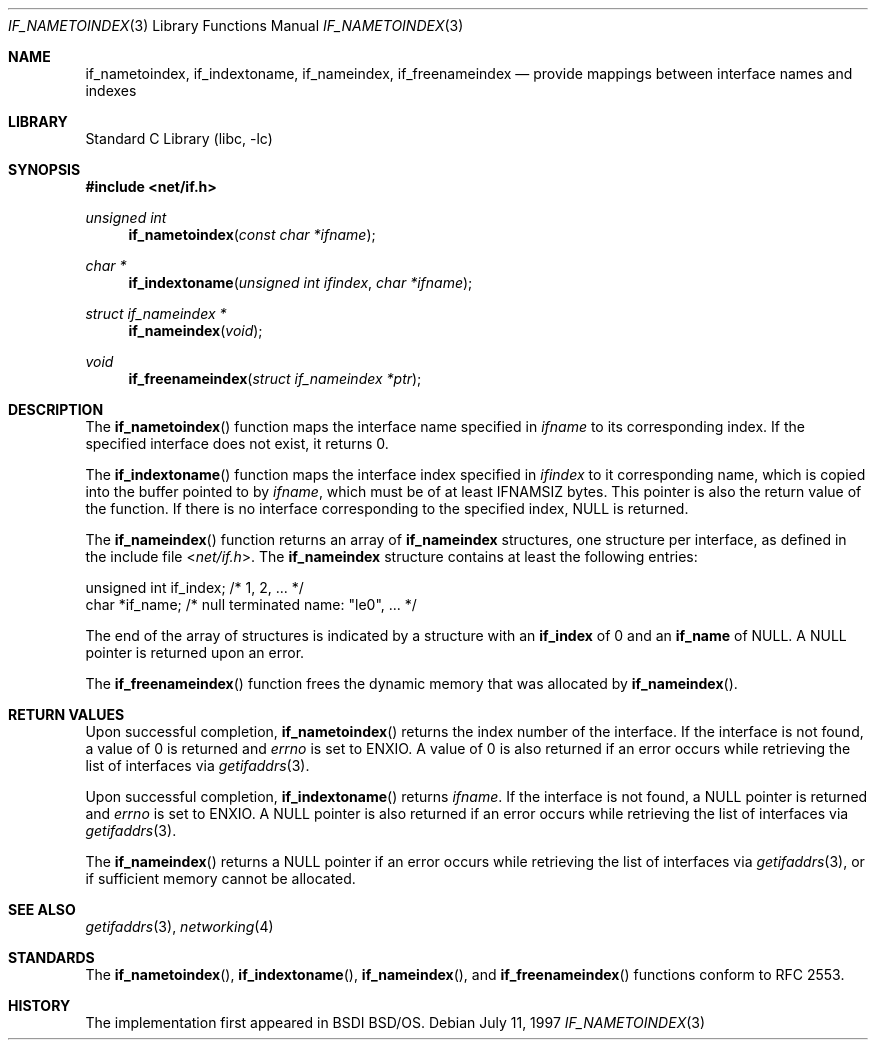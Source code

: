 .\"	$KAME: if_indextoname.3,v 1.10 2000/11/24 08:13:51 itojun Exp $
.\"	BSDI	Id: if_indextoname.3,v 2.2 2000/04/17 22:38:05 dab Exp
.\"
.\" Copyright (c) 1997, 2000
.\"	Berkeley Software Design, Inc.  All rights reserved.
.\"
.\" Redistribution and use in source and binary forms, with or without
.\" modification, are permitted provided that the following conditions
.\" are met:
.\" 1. Redistributions of source code must retain the above copyright
.\"    notice, this list of conditions and the following disclaimer.
.\"
.\" THIS SOFTWARE IS PROVIDED BY Berkeley Software Design, Inc. ``AS IS'' AND
.\" ANY EXPRESS OR IMPLIED WARRANTIES, INCLUDING, BUT NOT LIMITED TO, THE
.\" IMPLIED WARRANTIES OF MERCHANTABILITY AND FITNESS FOR A PARTICULAR PURPOSE
.\" ARE DISCLAIMED.  IN NO EVENT SHALL Berkeley Software Design, Inc. BE LIABLE
.\" FOR ANY DIRECT, INDIRECT, INCIDENTAL, SPECIAL, EXEMPLARY, OR CONSEQUENTIAL
.\" DAMAGES (INCLUDING, BUT NOT LIMITED TO, PROCUREMENT OF SUBSTITUTE GOODS
.\" OR SERVICES; LOSS OF USE, DATA, OR PROFITS; OR BUSINESS INTERRUPTION)
.\" HOWEVER CAUSED AND ON ANY THEORY OF LIABILITY, WHETHER IN CONTRACT, STRICT
.\" LIABILITY, OR TORT (INCLUDING NEGLIGENCE OR OTHERWISE) ARISING IN ANY WAY
.\" OUT OF THE USE OF THIS SOFTWARE, EVEN IF ADVISED OF THE POSSIBILITY OF
.\" SUCH DAMAGE.
.\"
.\"	$FreeBSD: src/lib/libc/net/if_indextoname.3,v 1.2.2.6 2002/07/29 18:33:18 ume Exp $
.\"	$DragonFly: src/lib/libc/net/if_indextoname.3,v 1.5 2007/08/18 20:48:47 swildner Exp $
.\"
.Dd "July 11, 1997"
.Dt IF_NAMETOINDEX 3
.Os
.Sh NAME
.Nm if_nametoindex ,
.Nm if_indextoname ,
.Nm if_nameindex ,
.Nm if_freenameindex
.Nd provide mappings between interface names and indexes
.Sh LIBRARY
.Lb libc
.Sh SYNOPSIS
.In net/if.h
.Ft unsigned int
.Fn if_nametoindex "const char *ifname"
.Ft char *
.Fn if_indextoname "unsigned int ifindex" "char *ifname"
.Ft struct if_nameindex *
.Fn if_nameindex "void"
.Ft void
.Fn if_freenameindex "struct if_nameindex *ptr"
.Sh DESCRIPTION
The
.Fn if_nametoindex
function maps the interface name specified in
.Ar ifname
to its corresponding index.
If the specified interface does not exist, it returns 0.
.Pp
The
.Fn if_indextoname
function maps the interface index specified in
.Ar ifindex
to it corresponding name, which is copied into the
buffer pointed to by
.Ar ifname ,
which must be of at least IFNAMSIZ bytes.
This pointer is also the return value of the function.
If there is no interface corresponding to the specified
index, NULL is returned.
.Pp
The
.Fn if_nameindex
function returns an array of
.Nm if_nameindex
structures, one structure per interface, as
defined in the include file
.In net/if.h .
The
.Nm if_nameindex
structure contains at least the following entries:
.Bd -literal
    unsigned int   if_index;  /* 1, 2, ... */
    char          *if_name;   /* null terminated name: "le0", ... */
.Ed
.Pp
The end of the array of structures is indicated by a structure with an
.Nm if_index
of 0 and an
.Nm if_name
of NULL.
A NULL pointer is returned upon an error.
.Pp
The
.Fn if_freenameindex
function frees the dynamic memory that was
allocated by
.Fn if_nameindex .
.Sh RETURN VALUES
Upon successful completion,
.Fn if_nametoindex
returns the index number of the interface.
If the interface is not found, a value of 0 is returned and
.Va errno
is set to
.Er ENXIO .
A value of 0 is also returned if an error
occurs while retrieving the list of interfaces via
.Xr getifaddrs 3 .
.Pp
Upon successful completion,
.Fn if_indextoname
returns
.Ar ifname .
If the interface is not found, a NULL pointer is returned and
.Va errno
is set to
.Er ENXIO .
A NULL pointer is also returned if an error
occurs while retrieving the list of interfaces via
.Xr getifaddrs 3 .
.Pp
The
.Fn if_nameindex
returns a NULL pointer if an error
occurs while retrieving the list of interfaces via
.Xr getifaddrs 3 ,
or if sufficient memory cannot be allocated.
.Sh SEE ALSO
.Xr getifaddrs 3 ,
.Xr networking 4
.Sh STANDARDS
The
.Fn if_nametoindex ,
.Fn if_indextoname ,
.Fn if_nameindex ,
and
.Fn if_freenameindex
functions conform to RFC 2553.
.Sh HISTORY
The implementation first appeared in BSDI
.Bsx .
